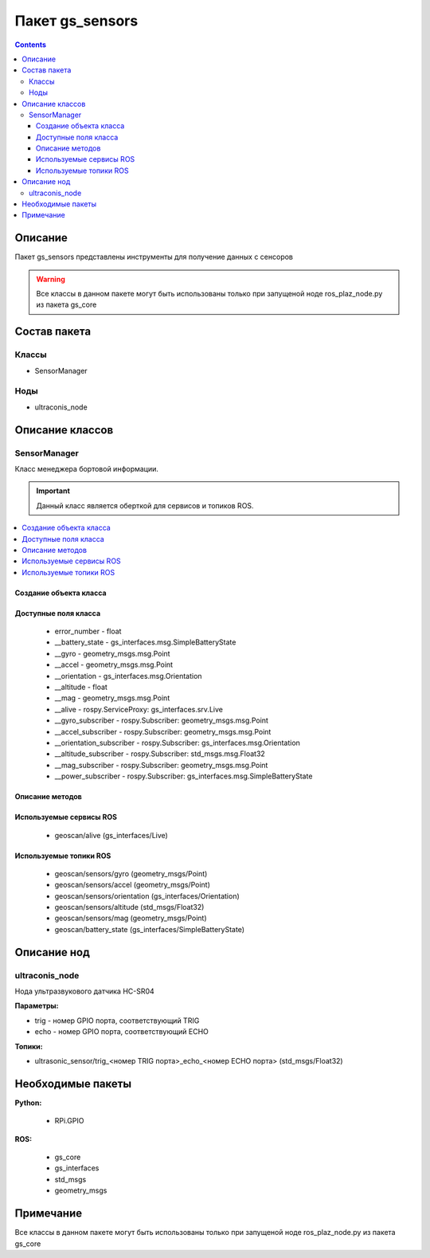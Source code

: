 Пакет gs_sensors
=====================================
.. contents:: 
   :depth: 3

Описание
----------------
Пакет gs_sensors представлены инструменты для получение данных с сенсоров

.. warning:: Все классы в данном пакете могут быть использованы только при запущеной ноде ros_plaz_node.py из пакета gs_core

Состав пакета
-------------------------

Классы
~~~~~~~

* SensorManager

Ноды
~~~~~~~

* ultraconis_node

Описание классов
-------------------------------

SensorManager
~~~~~~~~~~~~~~~~~~~~

Класс менеджера бортовой информации.

.. important:: Данный класс является оберткой для сервисов и топиков ROS.

.. contents::
   :local:

.. highlight:: python

Создание объекта класса
""""""""""""""""""""""""""""""""""""""""""""

.. class:: SensorManager

.. py:class:: board = SensorManager()

    :аргументы: нет
    :return: объект класса SensorManager

    Cоздаёт объект класса SensorManager.

Доступные поля класса
""""""""""""""""""""""""""""""""""""""""

    * error_number - float
    * __battery_state - gs_interfaces.msg.SimpleBatteryState
    * __gyro - geometry_msgs.msg.Point
    * __accel - geometry_msgs.msg.Point
    * __orientation - gs_interfaces.msg.Orientation
    * __altitude - float
    * __mag - geometry_msgs.msg.Point
    * __alive - rospy.ServiceProxy: gs_interfaces.srv.Live
    * __gyro_subscriber - rospy.Subscriber: geometry_msgs.msg.Point
    * __accel_subscriber - rospy.Subscriber: geometry_msgs.msg.Point
    * __orientation_subscriber - rospy.Subscriber: gs_interfaces.msg.Orientation
    * __altitude_subscriber - rospy.Subscriber: std_msgs.msg.Float32
    * __mag_subscriber - rospy.Subscriber: geometry_msgs.msg.Point
    * __power_subscriber - rospy.Subscriber: gs_interfaces.msg.SimpleBatteryState

Описание методов
"""""""""""""""""""""""""""""""

.. py:classmethod:: gyro()

    :аргументы: нет
    :return: gx, gy, gz

    Возвращает данные c гироскопа.

.. py:classmethod:: accel()

    :аргументы: нет
    :return: ax, ay, az

    Возвращает данные c акселерометра.

.. py:classmethod:: orientation()

    :аргументы: нет
    :return: roll, pitch, azimuth

    Возвращает данные положения.

.. py:classmethod:: altitude()

    :аргументы: нет
    :return: float

    Возвращает данные высоты по барометру.

.. py:classmethod:: mag()

    :аргументы: нет
    :return: mx, my, mz

    Возвращает данные с магнитометра.

.. py:classmethod:: power()

    :аргументы: нет
    :return: charge, seconds

    Возвращает заряд АКБ.

Используемые сервисы ROS
"""""""""""""""""""""""""""""""""""""""""""

 * geoscan/alive (gs_interfaces/Live)

Используемые топики ROS
"""""""""""""""""""""""""""""""""""""""""
 * geoscan/sensors/gyro (geometry_msgs/Point)
 * geoscan/sensors/accel (geometry_msgs/Point)
 * geoscan/sensors/orientation (gs_interfaces/Orientation)
 * geoscan/sensors/altitude (std_msgs/Float32)
 * geoscan/sensors/mag (geometry_msgs/Point)
 * geoscan/battery_state (gs_interfaces/SimpleBatteryState)

Описание нод
-------------------
ultraconis_node
~~~~~~~~~~~~~~~
Нода ультразвукового датчика HC-SR04

**Параметры:**

* trig - номер GPIO порта, соответствующий TRIG

* echo - номер GPIO порта, соответствующий ECHO

**Топики:**

* ultrasonic_sensor/trig_<номер TRIG порта>_echo_<номер ECHO порта> (std_msgs/Float32)

Необходимые пакеты
-----------------------------

**Python:**

    * RPi.GPIO

**ROS:**

    * gs_core
    * gs_interfaces
    * std_msgs
    * geometry_msgs

Примечание
-----------------------------

Все классы в данном пакете могут быть использованы только при запущеной ноде ros_plaz_node.py из пакета gs_core
